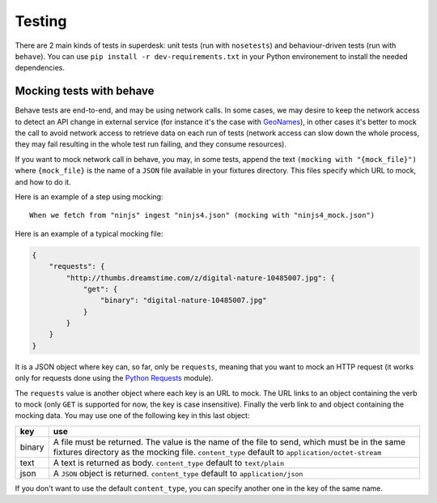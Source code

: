 .. _testing:

Testing
=======

There are 2 main kinds of tests in superdesk: unit tests (run with ``nosetests``) and
behaviour-driven tests (run with ``behave``). You can use ``pip install -r
dev-requirements.txt`` in your Python environement to install the needed dependencies.



Mocking tests with behave
-------------------------

Behave tests are end-to-end, and may be using network calls. In some cases, we may desire
to keep the network access to detect an API change in external service (for instance it's
the case with `GeoNames`_), in other cases it's better to mock the call to avoid network
access to retrieve data on each run of tests (network access can slow down the whole
process, they may fail resulting in the whole test run failing, and they consume
resources).

If you want to mock network call in behave, you may, in some tests, append the text
``(mocking with "{mock_file}")`` where ``{mock_file}`` is the name of a ``JSON`` file
available in your fixtures directory. This files specify which URL to mock, and how to do
it.

Here is an example of a step using mocking::

  When we fetch from "ninjs" ingest "ninjs4.json" (mocking with "ninjs4_mock.json")


Here is an example of a typical mocking file:

.. code:: json


    {
        "requests": {
            "http://thumbs.dreamstime.com/z/digital-nature-10485007.jpg": {
                "get": {
                    "binary": "digital-nature-10485007.jpg"
                }
            }
        }
    }

It is a JSON object where key can, so far, only be ``requests``, meaning that you want
to mock an HTTP request (it works only for requests done using the `Python Requests`_
module).

The ``requests`` value is another object where each key is an URL to mock. The URL links
to an object containing the verb to mock (only ``GET`` is supported for now, the key is
case insensitive). Finally the verb link to and object containing the mocking data. You
may use one of the following key in this last object:

=======  ================================================================================
  key                                        use
=======  ================================================================================
binary   A file must be returned. The value is the name of the file to send, which must
         be in the same fixtures directory as the mocking file. ``content_type`` default
         to ``application/octet-stream``

text     A text is returned as body. ``content_type`` default to ``text/plain``

json     A ``JSON`` object is returned. ``content_type`` default to ``application/json``
=======  ================================================================================

If you don't want to use the default ``content_type``, you can specify another one in the
key of the same name.

.. _GeoNames: http://www.geonames.org/
.. _Python Requests: https://2.python-requests.org/
